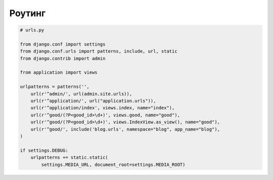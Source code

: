 Роутинг
=======

.. code-block:: py

    # urls.py

    from django.conf import settings
    from django.conf.urls import patterns, include, url, static
    from django.contrib import admin

    from application import views

    urlpatterns = patterns('',
        url(r'^admin/', url(admin.site.urls)),
        url(r'^application/', url("application.urls")),
        url(r'^application/index', views.index, name="index"),
        url(r'^good/(?P<good_id>\d+)', views.good, name="good"),
        url(r'^good/(?P<good_id>\d+)', views.IndexView.as_view(), name="good"),
        url(r'^good/', include('blog.urls', namespace="blog", app_name="blog"),
    )

    if settings.DEBUG:
        urlpatterns += static.static(
            settings.MEDIA_URL, document_root=settings.MEDIA_ROOT)

